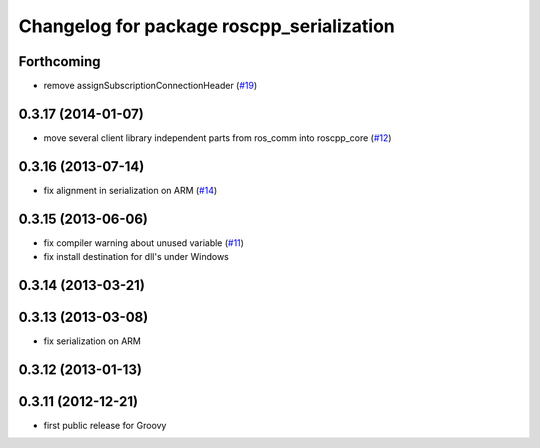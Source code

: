 ^^^^^^^^^^^^^^^^^^^^^^^^^^^^^^^^^^^^^^^^^^
Changelog for package roscpp_serialization
^^^^^^^^^^^^^^^^^^^^^^^^^^^^^^^^^^^^^^^^^^

Forthcoming
-----------
* remove assignSubscriptionConnectionHeader (`#19 <https://github.com/ros/roscpp_core/issues/19>`_)

0.3.17 (2014-01-07)
-------------------
* move several client library independent parts from ros_comm into roscpp_core (`#12 <https://github.com/ros/roscpp_core/issues/12>`_)

0.3.16 (2013-07-14)
-------------------
* fix alignment in serialization on ARM (`#14 <https://github.com/ros/roscpp_core/issues/14>`_)

0.3.15 (2013-06-06)
-------------------
* fix compiler warning about unused variable (`#11 <https://github.com/ros/roscpp_core/issues/11>`_)
* fix install destination for dll's under Windows

0.3.14 (2013-03-21)
-------------------

0.3.13 (2013-03-08)
-------------------
* fix serialization on ARM

0.3.12 (2013-01-13)
-------------------

0.3.11 (2012-12-21)
-------------------
* first public release for Groovy
